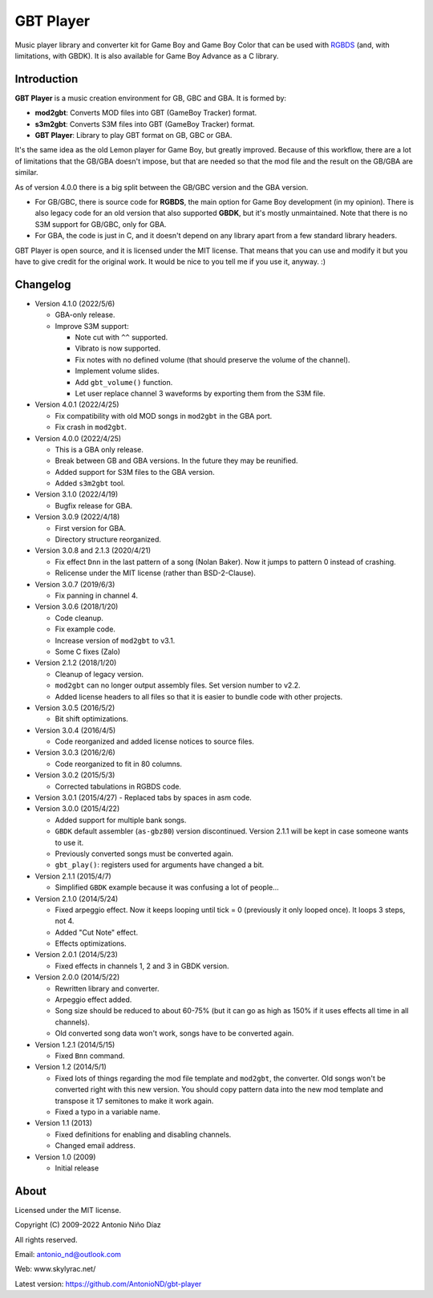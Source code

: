 GBT Player
==========

Music player library and converter kit for Game Boy and Game Boy Color that can
be used with `RGBDS <https://github.com/gbdev/rgbds>`__ (and, with
limitations, with GBDK). It is also available for Game Boy Advance as a C
library.

Introduction
------------

**GBT Player** is a music creation environment for GB, GBC and GBA. It is formed
by:

- **mod2gbt**: Converts MOD files into GBT (GameBoy Tracker) format.
- **s3m2gbt**: Converts S3M files into GBT (GameBoy Tracker) format.
- **GBT Player**: Library to play GBT format on GB, GBC or GBA.

It's the same idea as the old Lemon player for Game Boy, but greatly improved.
Because of this workflow, there are a lot of limitations that the GB/GBA
doesn't impose, but that are needed so that the mod file and the result on the
GB/GBA are similar.

As of version 4.0.0 there is a big split between the GB/GBC version and the GBA
version.

- For GB/GBC, there is source code for **RGBDS**, the main option for Game Boy
  development (in my opinion). There is also legacy code for an old version that
  also supported **GBDK**, but it's mostly unmaintained. Note that there is no
  S3M support for GB/GBC, only for GBA.

- For GBA, the code is just in C, and it doesn't depend on any library apart from
  a few standard library headers.

GBT Player is open source, and it is licensed under the MIT license. That means
that you can use and modify it but you have to give credit for the original
work. It would be nice to you tell me if you use it, anyway. :)

Changelog
---------

- Version 4.1.0 (2022/5/6)

  - GBA-only release.
  - Improve S3M support:

    - Note cut with ``^^`` supported.
    - Vibrato is now supported.
    - Fix notes with no defined volume (that should preserve the volume of the
      channel).
    - Implement volume slides.
    - Add ``gbt_volume()`` function.
    - Let user replace channel 3 waveforms by exporting them from the S3M file.

- Version 4.0.1 (2022/4/25)

  - Fix compatibility with old MOD songs in ``mod2gbt`` in the GBA port.
  - Fix crash in ``mod2gbt``.

- Version 4.0.0 (2022/4/25)

  - This is a GBA only release.
  - Break between GB and GBA versions. In the future they may be reunified.
  - Added support for S3M files to the GBA version.
  - Added ``s3m2gbt`` tool.

- Version 3.1.0 (2022/4/19)

  - Bugfix release for GBA.

- Version 3.0.9 (2022/4/18)

  - First version for GBA.
  - Directory structure reorganized.

- Version 3.0.8 and 2.1.3 (2020/4/21)

  - Fix effect ``Dnn`` in the last pattern of a song (Nolan Baker). Now it jumps
    to pattern 0 instead of crashing.
  - Relicense under the MIT license (rather than BSD-2-Clause).

- Version 3.0.7 (2019/6/3)

  - Fix panning in channel 4.

- Version 3.0.6 (2018/1/20)

  - Code cleanup.
  - Fix example code.
  - Increase version of ``mod2gbt`` to v3.1.
  - Some C fixes (Zalo)

- Version 2.1.2 (2018/1/20)

  - Cleanup of legacy version.
  - ``mod2gbt`` can no longer output assembly files. Set version number to v2.2.
  - Added license headers to all files so that it is easier to bundle code with
    other projects.

- Version 3.0.5 (2016/5/2)

  - Bit shift optimizations.

- Version 3.0.4 (2016/4/5)

  - Code reorganized and added license notices to source files.

- Version 3.0.3 (2016/2/6)

  - Code reorganized to fit in 80 columns.

- Version 3.0.2 (2015/5/3)

  - Corrected tabulations in RGBDS code.

- Version 3.0.1 (2015/4/27)
  - Replaced tabs by spaces in asm code.

- Version 3.0.0 (2015/4/22)

  - Added support for multiple bank songs.
  - ``GBDK`` default assembler (``as-gbz80``) version discontinued. Version
    2.1.1 will be kept in case someone wants to use it.
  - Previously converted songs must be converted again.
  - ``gbt_play()``: registers used for arguments have changed a bit.

- Version 2.1.1 (2015/4/7)

  - Simplified ``GBDK`` example because it was confusing a lot of people...

- Version 2.1.0 (2014/5/24)

  - Fixed arpeggio effect. Now it keeps looping until tick = 0 (previously it
    only looped once). It loops 3 steps, not 4.
  - Added "Cut Note" effect.
  - Effects optimizations.

- Version 2.0.1 (2014/5/23)

  - Fixed effects in channels 1, 2 and 3 in GBDK version.

- Version 2.0.0 (2014/5/22)

  - Rewritten library and converter.
  - Arpeggio effect added.
  - Song size should be reduced to about 60-75% (but it can go as high as 150%
    if it uses effects all time in all channels).
  - Old converted song data won't work, songs have to be converted again.

- Version 1.2.1 (2014/5/15)

  - Fixed ``Bnn`` command.

- Version 1.2 (2014/5/1)

  - Fixed lots of things regarding the mod file template and ``mod2gbt``, the
    converter. Old songs won't be converted right with this new version. You
    should copy pattern data into the new mod template and transpose it 17
    semitones to make it work again.
  - Fixed a typo in a variable name.

- Version 1.1 (2013)

  - Fixed definitions for enabling and disabling channels.
  - Changed email address.

- Version 1.0 (2009)

  - Initial release

About
-----

Licensed under the MIT license.

Copyright (C) 2009-2022 Antonio Niño Díaz

All rights reserved.

Email: antonio_nd@outlook.com

Web: www.skylyrac.net/

Latest version: https://github.com/AntonioND/gbt-player
